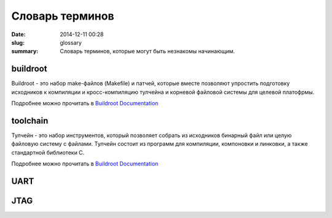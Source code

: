 Словарь терминов
################

:date: 2014-12-11 00:28
:slug: glossary
:summary: Словарь терминов, которые могут быть незнакомы начинающим.

buildroot
---------

Buildroot - это набор make-файлов (Makefile) и патчей, которые вместе позволяют упростить подготовку исходников к компиляции и кросс-компиляцию тулчейна и корневой файловой системы для целевой платофрмы.

Подробнее можно прочитать в `Buildroot Documentation`_

toolchain
---------

Тулчейн - это набор инструментов, который позволяет собрать из исходников бинарный файл или целую файловую систему с файлами. Тулчейн состоит из программ для компиляции, компоновки и линковки, а также стандартной библиотеки С.

Подробнее можно прочитать в `Buildroot Documentation`_

UART
----

JTAG
----


.. _Buildroot Documentation: https://downloads.openwrt.org/docs/buildroot-documentation.html
